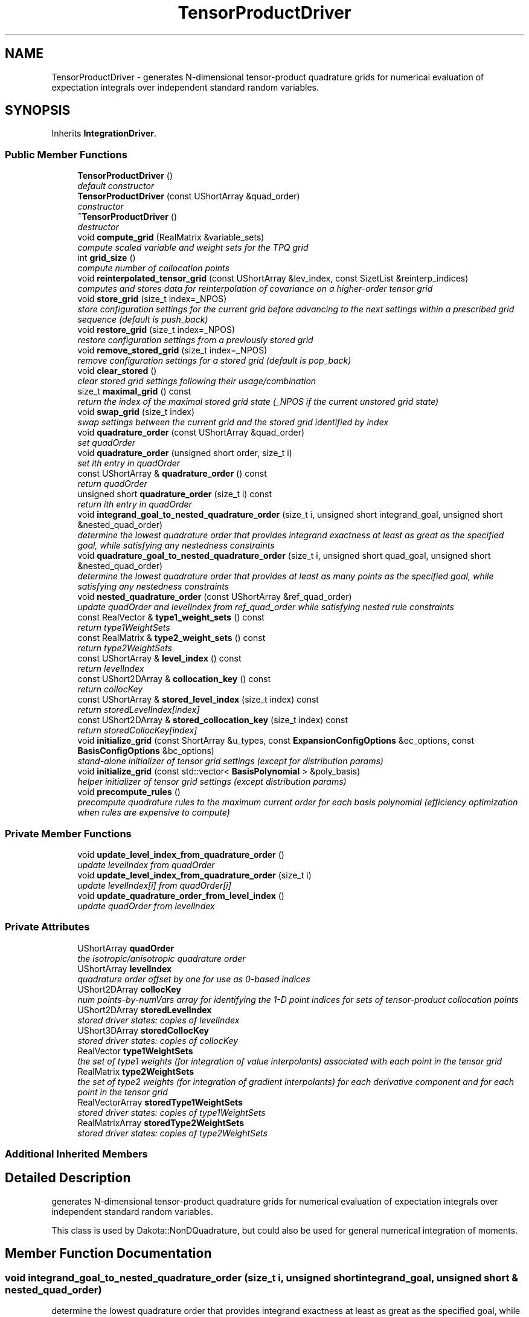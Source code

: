 .TH "TensorProductDriver" 3 "Wed Dec 27 2017" "Version Version 1.0" "PECOS" \" -*- nroff -*-
.ad l
.nh
.SH NAME
TensorProductDriver \- generates N-dimensional tensor-product quadrature grids for numerical evaluation of expectation integrals over independent standard random variables\&.  

.SH SYNOPSIS
.br
.PP
.PP
Inherits \fBIntegrationDriver\fP\&.
.SS "Public Member Functions"

.in +1c
.ti -1c
.RI "\fBTensorProductDriver\fP ()"
.br
.RI "\fIdefault constructor \fP"
.ti -1c
.RI "\fBTensorProductDriver\fP (const UShortArray &quad_order)"
.br
.RI "\fIconstructor \fP"
.ti -1c
.RI "\fB~TensorProductDriver\fP ()"
.br
.RI "\fIdestructor \fP"
.ti -1c
.RI "void \fBcompute_grid\fP (RealMatrix &variable_sets)"
.br
.RI "\fIcompute scaled variable and weight sets for the TPQ grid \fP"
.ti -1c
.RI "int \fBgrid_size\fP ()"
.br
.RI "\fIcompute number of collocation points \fP"
.ti -1c
.RI "void \fBreinterpolated_tensor_grid\fP (const UShortArray &lev_index, const SizetList &reinterp_indices)"
.br
.RI "\fIcomputes and stores data for reinterpolation of covariance on a higher-order tensor grid \fP"
.ti -1c
.RI "void \fBstore_grid\fP (size_t index=_NPOS)"
.br
.RI "\fIstore configuration settings for the current grid before advancing to the next settings within a prescribed grid sequence (default is push_back) \fP"
.ti -1c
.RI "void \fBrestore_grid\fP (size_t index=_NPOS)"
.br
.RI "\fIrestore configuration settings from a previously stored grid \fP"
.ti -1c
.RI "void \fBremove_stored_grid\fP (size_t index=_NPOS)"
.br
.RI "\fIremove configuration settings for a stored grid (default is pop_back) \fP"
.ti -1c
.RI "void \fBclear_stored\fP ()"
.br
.RI "\fIclear stored grid settings following their usage/combination \fP"
.ti -1c
.RI "size_t \fBmaximal_grid\fP () const "
.br
.RI "\fIreturn the index of the maximal stored grid state (_NPOS if the current unstored grid state) \fP"
.ti -1c
.RI "void \fBswap_grid\fP (size_t index)"
.br
.RI "\fIswap settings between the current grid and the stored grid identified by index \fP"
.ti -1c
.RI "void \fBquadrature_order\fP (const UShortArray &quad_order)"
.br
.RI "\fIset quadOrder \fP"
.ti -1c
.RI "void \fBquadrature_order\fP (unsigned short order, size_t i)"
.br
.RI "\fIset ith entry in quadOrder \fP"
.ti -1c
.RI "const UShortArray & \fBquadrature_order\fP () const "
.br
.RI "\fIreturn quadOrder \fP"
.ti -1c
.RI "unsigned short \fBquadrature_order\fP (size_t i) const "
.br
.RI "\fIreturn ith entry in quadOrder \fP"
.ti -1c
.RI "void \fBintegrand_goal_to_nested_quadrature_order\fP (size_t i, unsigned short integrand_goal, unsigned short &nested_quad_order)"
.br
.RI "\fIdetermine the lowest quadrature order that provides integrand exactness at least as great as the specified goal, while satisfying any nestedness constraints \fP"
.ti -1c
.RI "void \fBquadrature_goal_to_nested_quadrature_order\fP (size_t i, unsigned short quad_goal, unsigned short &nested_quad_order)"
.br
.RI "\fIdetermine the lowest quadrature order that provides at least as many points as the specified goal, while satisfying any nestedness constraints \fP"
.ti -1c
.RI "void \fBnested_quadrature_order\fP (const UShortArray &ref_quad_order)"
.br
.RI "\fIupdate quadOrder and levelIndex from ref_quad_order while satisfying nested rule constraints \fP"
.ti -1c
.RI "const RealVector & \fBtype1_weight_sets\fP () const "
.br
.RI "\fIreturn type1WeightSets \fP"
.ti -1c
.RI "const RealMatrix & \fBtype2_weight_sets\fP () const "
.br
.RI "\fIreturn type2WeightSets \fP"
.ti -1c
.RI "const UShortArray & \fBlevel_index\fP () const "
.br
.RI "\fIreturn levelIndex \fP"
.ti -1c
.RI "const UShort2DArray & \fBcollocation_key\fP () const "
.br
.RI "\fIreturn collocKey \fP"
.ti -1c
.RI "const UShortArray & \fBstored_level_index\fP (size_t index) const "
.br
.RI "\fIreturn storedLevelIndex[index] \fP"
.ti -1c
.RI "const UShort2DArray & \fBstored_collocation_key\fP (size_t index) const "
.br
.RI "\fIreturn storedCollocKey[index] \fP"
.ti -1c
.RI "void \fBinitialize_grid\fP (const ShortArray &u_types, const \fBExpansionConfigOptions\fP &ec_options, const \fBBasisConfigOptions\fP &bc_options)"
.br
.RI "\fIstand-alone initializer of tensor grid settings (except for distribution params) \fP"
.ti -1c
.RI "void \fBinitialize_grid\fP (const std::vector< \fBBasisPolynomial\fP > &poly_basis)"
.br
.RI "\fIhelper initializer of tensor grid settings (except distribution params) \fP"
.ti -1c
.RI "void \fBprecompute_rules\fP ()"
.br
.RI "\fIprecompute quadrature rules to the maximum current order for each basis polynomial (efficiency optimization when rules are expensive to compute) \fP"
.in -1c
.SS "Private Member Functions"

.in +1c
.ti -1c
.RI "void \fBupdate_level_index_from_quadrature_order\fP ()"
.br
.RI "\fIupdate levelIndex from quadOrder \fP"
.ti -1c
.RI "void \fBupdate_level_index_from_quadrature_order\fP (size_t i)"
.br
.RI "\fIupdate levelIndex[i] from quadOrder[i] \fP"
.ti -1c
.RI "void \fBupdate_quadrature_order_from_level_index\fP ()"
.br
.RI "\fIupdate quadOrder from levelIndex \fP"
.in -1c
.SS "Private Attributes"

.in +1c
.ti -1c
.RI "UShortArray \fBquadOrder\fP"
.br
.RI "\fIthe isotropic/anisotropic quadrature order \fP"
.ti -1c
.RI "UShortArray \fBlevelIndex\fP"
.br
.RI "\fIquadrature order offset by one for use as 0-based indices \fP"
.ti -1c
.RI "UShort2DArray \fBcollocKey\fP"
.br
.RI "\fInum points-by-numVars array for identifying the 1-D point indices for sets of tensor-product collocation points \fP"
.ti -1c
.RI "UShort2DArray \fBstoredLevelIndex\fP"
.br
.RI "\fIstored driver states: copies of levelIndex \fP"
.ti -1c
.RI "UShort3DArray \fBstoredCollocKey\fP"
.br
.RI "\fIstored driver states: copies of collocKey \fP"
.ti -1c
.RI "RealVector \fBtype1WeightSets\fP"
.br
.RI "\fIthe set of type1 weights (for integration of value interpolants) associated with each point in the tensor grid \fP"
.ti -1c
.RI "RealMatrix \fBtype2WeightSets\fP"
.br
.RI "\fIthe set of type2 weights (for integration of gradient interpolants) for each derivative component and for each point in the tensor grid \fP"
.ti -1c
.RI "RealVectorArray \fBstoredType1WeightSets\fP"
.br
.RI "\fIstored driver states: copies of type1WeightSets \fP"
.ti -1c
.RI "RealMatrixArray \fBstoredType2WeightSets\fP"
.br
.RI "\fIstored driver states: copies of type2WeightSets \fP"
.in -1c
.SS "Additional Inherited Members"
.SH "Detailed Description"
.PP 
generates N-dimensional tensor-product quadrature grids for numerical evaluation of expectation integrals over independent standard random variables\&. 

This class is used by Dakota::NonDQuadrature, but could also be used for general numerical integration of moments\&. 
.SH "Member Function Documentation"
.PP 
.SS "void integrand_goal_to_nested_quadrature_order (size_t i, unsigned short integrand_goal, unsigned short & nested_quad_order)"

.PP
determine the lowest quadrature order that provides integrand exactness at least as great as the specified goal, while satisfying any nestedness constraints This function selects the smallest nested rule order that meets the integrand precision of a corresponding Gauss rule\&. It is similar to the moderate exponential growth option in sparse grids\&. 
.PP
References IntegrationDriver::collocRules, IntegrationDriver::orderGenzKeister, IntegrationDriver::precGenzKeister, and TensorProductDriver::quadrature_goal_to_nested_quadrature_order()\&.
.PP
Referenced by TensorProductDriver::nested_quadrature_order(), and TensorProductDriver::swap_grid()\&.
.SS "void quadrature_goal_to_nested_quadrature_order (size_t i, unsigned short quad_goal, unsigned short & nested_quad_order)"

.PP
determine the lowest quadrature order that provides at least as many points as the specified goal, while satisfying any nestedness constraints This function selects the smallest nested rule order that meets the quadrature order goal\&. 
.PP
References IntegrationDriver::collocRules, IntegrationDriver::orderGenzKeister, and TensorProductDriver::reinterpolated_tensor_grid()\&.
.PP
Referenced by TensorProductDriver::integrand_goal_to_nested_quadrature_order(), and TensorProductDriver::nested_quadrature_order()\&.

.SH "Author"
.PP 
Generated automatically by Doxygen for PECOS from the source code\&.
